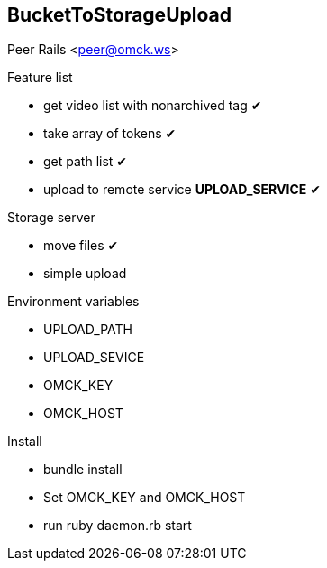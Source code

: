 == BucketToStorageUpload

Peer Rails <peer@omck.ws>

.Feature list
- get video list with nonarchived tag ✔
- take array of tokens ✔
- get path list ✔
- upload to remote service *UPLOAD_SERVICE* ✔

.Storage server
- move files ✔
- simple upload

.Environment variables
- UPLOAD_PATH
- UPLOAD_SEVICE
- OMCK_KEY
- OMCK_HOST

.Install
- bundle install
- Set OMCK_KEY and OMCK_HOST
- run ruby daemon.rb start
